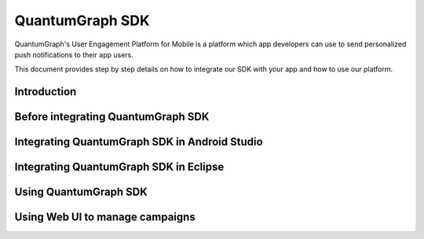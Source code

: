 ################
QuantumGraph SDK
################

QuantumGraph's User Engagement Platform for Mobile is a platform which
app developers can use to send personalized push notifications to their
app users.

This document provides step by step details on how to integrate
our SDK with your app and how to use our platform.

Introduction
############

Before integrating QuantumGraph SDK
###################################

Integrating QuantumGraph SDK in Android Studio
##############################################

Integrating QuantumGraph SDK in Eclipse
#######################################

Using QuantumGraph SDK
#######################

Using Web UI to manage campaigns
################################
